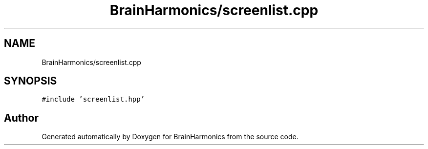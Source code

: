 .TH "BrainHarmonics/screenlist.cpp" 3 "Tue Oct 10 2017" "Version 0.1" "BrainHarmonics" \" -*- nroff -*-
.ad l
.nh
.SH NAME
BrainHarmonics/screenlist.cpp
.SH SYNOPSIS
.br
.PP
\fC#include 'screenlist\&.hpp'\fP
.br

.SH "Author"
.PP 
Generated automatically by Doxygen for BrainHarmonics from the source code\&.
